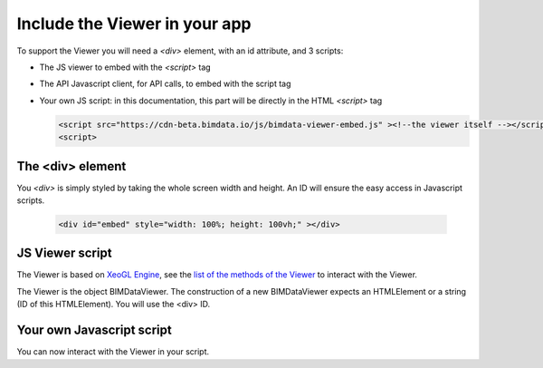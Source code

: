 ================================
Include the Viewer in your app
================================

To support the Viewer you will need a `<div>` element, with an id attribute, and 3 scripts:

* The JS viewer to embed with the `<script>` tag
* The API Javascript client, for API calls, to embed with the script tag
* Your own JS script: in this documentation, this part will be directly in the HTML `<script>` tag

  .. code-block:: html

    <script src="https://cdn-beta.bimdata.io/js/bimdata-viewer-embed.js" ><!--the viewer itself --></script>
    <script>


The <div> element
==================

You `<div>` is simply styled by taking the whole screen width and height.
An ID will ensure the easy access in Javascript scripts.

  .. code-block:: html

    <div id="embed" style="width: 100%; height: 100vh;" ></div>

JS Viewer script
=================

The Viewer is based on `XeoGL Engine`_, see the `list of the methods of the Viewer`_ to interact with the Viewer.

The Viewer is the object BIMDataViewer. The construction of a new BIMDataViewer expects an HTMLElement or a string (ID of this HTMLElement). 
You will use the <div> ID.


Your own Javascript script
==========================

You can now interact with the Viewer in your script. 

.. _XeoGL Engine: http://xeogl.org/
.. _list of the methods of the Viewer: ../viewer/parameters.html
